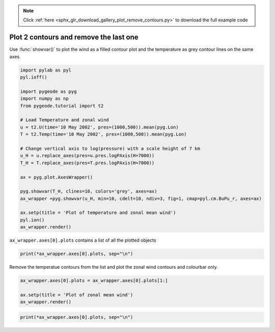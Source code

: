 .. note::
    :class: sphx-glr-download-link-note

    Click :ref:`here <sphx_glr_download_gallery_plot_remove_contours.py>` to download the full example code
.. rst-class:: sphx-glr-example-title

.. _sphx_glr_gallery_plot_remove_contours.py:


Plot 2 contours and remove the last one
========================================
Use :func:`showvar()` to plot the wind as a filled contour plot and the temperature as grey contour lines on the same axes. 




.. code-block:: python


    import pylab as pyl
    pyl.ioff()

    import pygeode as pyg
    import numpy as np
    from pygeode.tutorial import t2

    # Load Temperature and zonal wind
    u = t2.U(time='10 May 2002', pres=(1000,500)).mean(pyg.Lon)
    T = t2.Temp(time='10 May 2002', pres=(1000,500)).mean(pyg.Lon)

    # Change vertical axis to log(pressure) with a scale height of 7 km
    u_H = u.replace_axes(pres=u.pres.logPAxis(H=7000))          
    T_H = T.replace_axes(pres=T.pres.logPAxis(H=7000))     

    ax = pyg.plot.AxesWrapper()

    pyg.showvar(T_H, clines=10, colors='grey', axes=ax)  
    ax_wrapper =pyg.showvar(u_H, min=10, cdelt=10, ndiv=3, fig=1, cmap=pyl.cm.BuPu_r, axes=ax) 

    ax.setp(title = 'Plot of temperature and zonal mean wind')
    pyl.ion()
    ax_wrapper.render()




.. image:: /gallery/images/sphx_glr_plot_remove_contours_001.png
    :class: sphx-glr-single-img




``ax_wrapper.axes[0].plots`` contains a list of all the plotted objects




.. code-block:: python


    print(*ax_wrapper.axes[0].plots, sep="\n")





.. rst-class:: sphx-glr-script-out

 Out:

 .. code-block:: none

    <pygeode.plot.wrappers.Contour object at 0x7fcd674a57f0>
    <pygeode.plot.wrappers.Contourf object at 0x7fcd674b67f0>
    <pygeode.plot.wrappers.Contour object at 0x7fcd674b6978>
    <pygeode.plot.wrappers.Colorbar object at 0x7fcd674a5d30>


Remove the temperatue contours from the list and plot the zonal wind contours and colourbar only.




.. code-block:: python


    ax_wrapper.axes[0].plots = ax_wrapper.axes[0].plots[1:]

    ax.setp(title = 'Plot of zonal mean wind')
    ax_wrapper.render()




.. image:: /gallery/images/sphx_glr_plot_remove_contours_002.png
    :class: sphx-glr-single-img





.. code-block:: python


    print(*ax_wrapper.axes[0].plots, sep="\n")





.. rst-class:: sphx-glr-script-out

 Out:

 .. code-block:: none

    <pygeode.plot.wrappers.Contourf object at 0x7fcd674b67f0>
    <pygeode.plot.wrappers.Contour object at 0x7fcd674b6978>
    <pygeode.plot.wrappers.Colorbar object at 0x7fcd674a5d30>



.. _sphx_glr_download_gallery_plot_remove_contours.py:


.. only :: html

 .. container:: sphx-glr-footer
    :class: sphx-glr-footer-example



  .. container:: sphx-glr-download

     :download:`Download Python source code: plot_remove_contours.py <plot_remove_contours.py>`



  .. container:: sphx-glr-download

     :download:`Download Jupyter notebook: plot_remove_contours.ipynb <plot_remove_contours.ipynb>`


.. only:: html

 .. rst-class:: sphx-glr-signature

    `Gallery generated by Sphinx-Gallery <https://sphinx-gallery.readthedocs.io>`_
